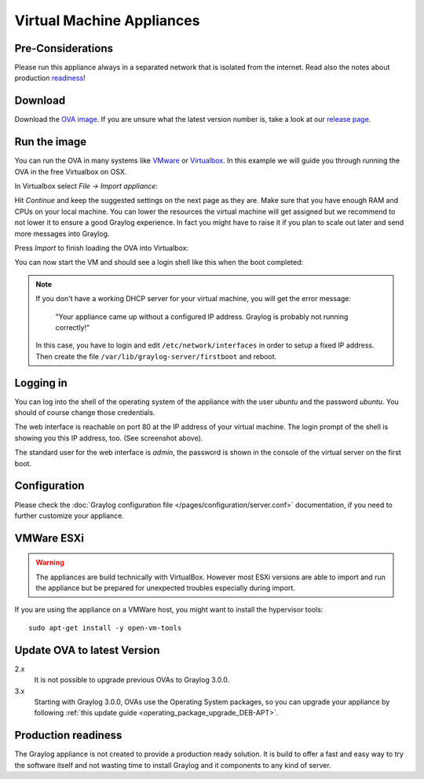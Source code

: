 .. _virtual-machine-appliances:

**************************
Virtual Machine Appliances
**************************

Pre-Considerations
==================

Please run this appliance always in a separated network that is isolated from the internet.
Read also the notes about production readiness_!

Download
========

Download the `OVA image <https://packages.graylog2.org/appliances/ova>`_. If you are unsure what the latest version number is, take a look at our `release page <https://www.graylog.org/downloads>`__.


Run the image
=============

You can run the OVA in many systems like `VMware <http://www.vmware.com>`_ or
`Virtualbox <https://www.virtualbox.org>`_. In this example we will guide you
through running the OVA in the free Virtualbox on OSX.

In Virtualbox select *File -> Import appliance*:

.. image:: /images/virtualbox1.png

Hit *Continue* and keep the suggested settings on the next page as they are. Make
sure that you have enough RAM and CPUs on your local machine. You can lower the
resources the virtual machine will get assigned but we recommend to not lower
it to ensure a good Graylog experience. In fact you might have to raise it if
you plan to scale out later and send more messages into Graylog.

Press *Import* to finish loading the OVA into Virtualbox:

.. image:: /images/virtualbox2.png

You can now start the VM and should see a login shell like this when the boot
completed:

.. image:: /images/virtualbox3.png



.. note:: If you don't have a working DHCP server for your virtual machine, you will get the error message:
   
      "Your appliance came up without a configured IP address. Graylog is probably not running correctly!"
   
   In this case, you have to login and edit ``/etc/network/interfaces`` in order to setup a fixed IP address. Then create the file ``/var/lib/graylog-server/firstboot`` and reboot.


Logging in
==========

You can log into the shell of the operating system of the appliance with the
user *ubuntu* and the password *ubuntu*. You should of course change those
credentials.

The web interface is reachable on port 80 at the IP address of your virtual
machine. The login prompt of the shell is showing you this IP address, too. (See
screenshot above).

The standard user for the web interface is *admin*, the password is shown in the console of the virtual server on the first boot.

Configuration
=============

Please check the :doc:`Graylog configuration file </pages/configuration/server.conf>`
documentation, if you need to further customize your appliance.

VMWare ESXi
===========

.. warning:: The appliances are build technically with VirtualBox. However most ESXi versions are able to import and run the appliance but be prepared for unexpected troubles especially during import.

If you are using the appliance on a VMWare host, you might want to install the hypervisor tools::

  sudo apt-get install -y open-vm-tools

Update OVA to latest Version
============================

2.x
   It is not possible to upgrade previous OVAs to Graylog 3.0.0.

3.x
   Starting with Graylog 3.0.0, OVAs use the Operating System packages, so
   you can upgrade your appliance by following
   :ref:`this update guide <operating_package_upgrade_DEB-APT>`.

.. _readiness:

Production readiness
====================

The Graylog appliance is not created to provide a production ready solution. It is build to offer a fast and easy way to try the software itself and not wasting time to install Graylog and it components to any kind of server.
